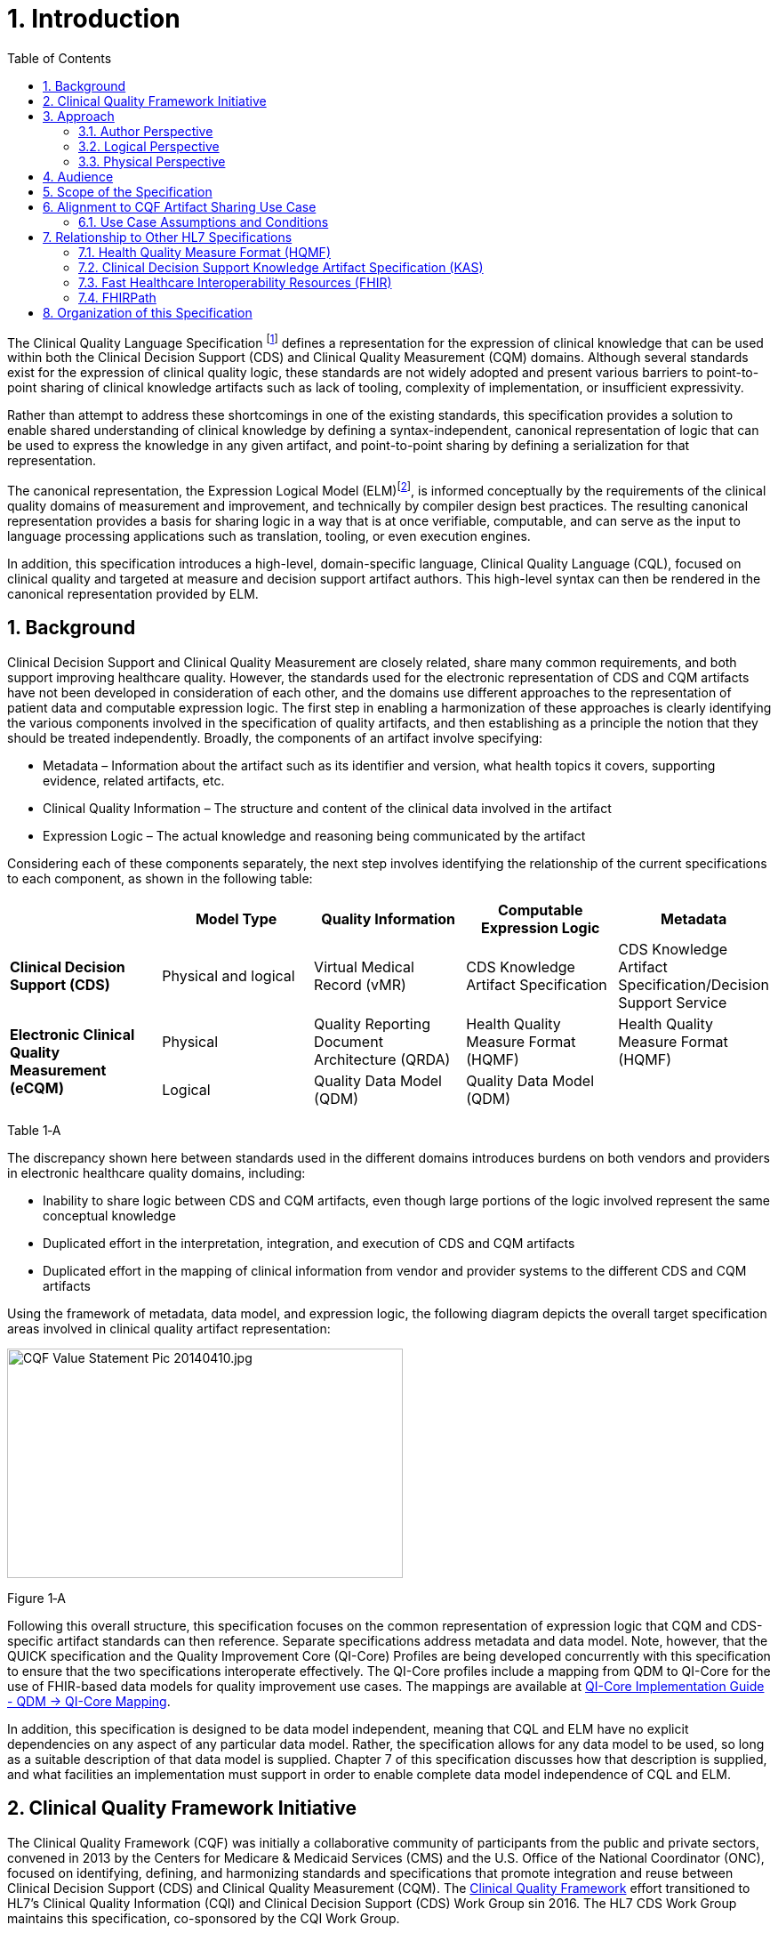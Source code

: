 [[introduction]]
= 1. Introduction
:page-layout: dev
:backend: xhtml
:sectnums:
:sectanchors:
:toc:

The Clinical Quality Language Specification footnote:[Note that CQL is unrelated to the Cassandra Query Language (see: http://cassandra.apache.org/doc/latest/cql/)] defines a representation for the expression of clinical knowledge that can be used within both the Clinical Decision Support (CDS) and Clinical Quality Measurement (CQM) domains. Although several standards exist for the expression of clinical quality logic, these standards are not widely adopted and present various barriers to point-to-point sharing of clinical knowledge artifacts such as lack of tooling, complexity of implementation, or insufficient expressivity.

Rather than attempt to address these shortcomings in one of the existing standards, this specification provides a solution to enable shared understanding of clinical knowledge by defining a syntax-independent, canonical representation of logic that can be used to express the knowledge in any given artifact, and point-to-point sharing by defining a serialization for that representation.

The canonical representation, the Expression Logical Model (ELM)footnote:[Note that ELM is unrelated to the similarly named _elm_ programming language (see http://elm-lang.org).], is informed conceptually by the requirements of the clinical quality domains of measurement and improvement, and technically by compiler design best practices. The resulting canonical representation provides a basis for sharing logic in a way that is at once verifiable, computable, and can serve as the input to language processing applications such as translation, tooling, or even execution engines.

In addition, this specification introduces a high-level, domain-specific language, Clinical Quality Language (CQL), focused on clinical quality and targeted at measure and decision support artifact authors. This high-level syntax can then be rendered in the canonical representation provided by ELM.

[[background]]
== Background

Clinical Decision Support and Clinical Quality Measurement are closely related, share many common requirements, and both support improving healthcare quality. However, the standards used for the electronic representation of CDS and CQM artifacts have not been developed in consideration of each other, and the domains use different approaches to the representation of patient data and computable expression logic. The first step in enabling a harmonization of these approaches is clearly identifying the various components involved in the specification of quality artifacts, and then establishing as a principle the notion that they should be treated independently. Broadly, the components of an artifact involve specifying:

* Metadata – Information about the artifact such as its identifier and version, what health topics it covers, supporting evidence, related artifacts, etc.
* Clinical Quality Information – The structure and content of the clinical data involved in the artifact
* Expression Logic – The actual knowledge and reasoning being communicated by the artifact

Considering each of these components separately, the next step involves identifying the relationship of the current specifications to each component, as shown in the following table:

[[table-1-a]]
[cols=",,,,",options="header"]
|========================================================================================================================================================================================
| | Model Type | Quality Information | Computable Expression Logic | Metadata
| *Clinical Decision Support (CDS)* |Physical and logical |Virtual Medical Record (vMR) |CDS Knowledge Artifact Specification |CDS Knowledge Artifact Specification/Decision Support Service
1.2+| *Electronic Clinical Quality Measurement (eCQM)* |Physical |Quality Reporting Document Architecture (QRDA) |Health Quality Measure Format (HQMF) |Health Quality Measure Format (HQMF)
1.1+|Logical |Quality Data Model (QDM) |Quality Data Model (QDM)|
|========================================================================================================================================================================================
Table 1‑A

The discrepancy shown here between standards used in the different domains introduces burdens on both vendors and providers in electronic healthcare quality domains, including:

* Inability to share logic between CDS and CQM artifacts, even though large portions of the logic involved represent the same conceptual knowledge
* Duplicated effort in the interpretation, integration, and execution of CDS and CQM artifacts
* Duplicated effort in the mapping of clinical information from vendor and provider systems to the different CDS and CQM artifacts

Using the framework of metadata, data model, and expression logic, the following diagram depicts the overall target specification areas involved in clinical quality artifact representation:

image:extracted-media/media/image2.jpeg[CQF Value Statement Pic 20140410.jpg,width=445,height=258]

[[figure-1-a]]
Figure 1‑A

Following this overall structure, this specification focuses on the common representation of expression logic that CQM and CDS-specific artifact standards can then reference. Separate specifications address metadata and data model. Note, however, that the QUICK specification and the Quality Improvement Core (QI-Core) Profiles are being developed concurrently with this specification to ensure that the two specifications interoperate effectively. The QI-Core profiles include a mapping from QDM to QI-Core for the use of FHIR-based data models for quality improvement use cases. The mappings are available at link:http://hl7.org/fhir/us/qicore/qdm-to-qicore.html[QI-Core Implementation Guide - QDM -> QI-Core Mapping].

In addition, this specification is designed to be data model independent, meaning that CQL and ELM have no explicit dependencies on any aspect of any particular data model. Rather, the specification allows for any data model to be used, so long as a suitable description of that data model is supplied. Chapter 7 of this specification discusses how that description is supplied, and what facilities an implementation must support in order to enable complete data model independence of CQL and ELM.

[[clinical-quality-framework-initiative]]
== Clinical Quality Framework Initiative

The Clinical Quality Framework (CQF) was initially a collaborative community of participants from the public and private sectors, convened in 2013 by the Centers for Medicare & Medicaid Services (CMS) and the U.S. Office of the National Coordinator (ONC), focused on identifying, defining, and harmonizing standards and specifications that promote integration and reuse between Clinical Decision Support (CDS) and Clinical Quality Measurement (CQM). The link:https://confluence.hl7.org/display/CQIWC/Clinical+Quality+Framework[Clinical Quality Framework] effort transitioned to HL7's Clinical Quality Information (CQI) and Clinical Decision Support (CDS) Work Group sin 2016. The HL7 CDS Work Group maintains this specification, co-sponsored by the CQI Work Group.

[[approach]]
== Approach

As discussed in Section 1.1, one key principle underlying the current harmonization efforts is the separation of responsibilities within an artifact into _metadata_, _clinical information_, and _expression logic_. Focusing on the expression logic component and identifying the requirements common to both quality measurement and decision support, the Clinical Decision Support HL7 Work Group produced a harmonized conceptual requirements document: _HL7 Domain Analysis Model: Harmonization of Health Quality Artifact Reasoning and Expression Logic._ These requirements form the basis for the reasoning capabilities that this specification provides.

Building on those conceptual requirements, this specification defines the logical and physical layers necessary to achieve the goal of a unified specification for expression logic for use by both the clinical quality and decision support domains.

Broadly, this specification can be viewed from three perspectives:

* Author – The author perspective is concerned with clearly and correctly communicating and interpreting the semantics defined at the conceptual level, from a human perspective.
* Logical – The logical perspective is concerned with representing the semantics of expressions in the simplest complete way.
* Physical – The physical perspective is concerned with clearly and correctly communicating or interpreting the semantics defined at the logical level, from a machine perspective.

In other words, the logical level of the specification can be thought of as a complete bi-directional mapping between the author and physical levels. The various components involved in the specification are then concerned with ensuring that semantics can be clearly communicated through each of these levels.

[[author-perspective]]
=== Author Perspective

At the highest level, the author perspective is concerned with the human-readable description of clinical quality logic. This level is represented within this specification as a high-level syntax called Clinical Quality Language (CQL). CQL is a domain-specific language for clinical quality and is intended to be usable by clinical domain experts to both author and read clinical knowledge.

The author perspective is informed conceptually by the Quality Data Model (QDM), the current conceptual representation of electronic clinical quality measures, and so the language being used is informed by the QDM-based logic. This heritage is intended to provide familiarity and continuity for authors coming from the quality space.

[[logical-perspective]]
=== Logical Perspective

The logical perspective of the specification is concerned with complete and accurate representation of the semantics involved in the expression of quality logic, independent of the syntax in which that logic is rendered.

For the logical layer, this specification defines a Unified Modeling Language (UML) model called the Expression Logical Model (ELM) that defines a canonical representation of expression logic. This approach is intended to simplify implementation and machine processing by focusing on the content of an expression, rather than the syntax used to render it. The approach is based on and motivated by the concept of an Abstract Syntax Tree from traditional compiler implementation. The following diagram depicts the steps performed by a traditional compiler:

[[figure-1-b]]
image:extracted-media/media/image3.png[image,width=626,height=430]Figure 1‑B

As shown here, the ELM representation is defined as an Abstract Syntax Tree, eliminating the need for lexical analysis and parsing steps, and allowing implementations to concentrate on the core representation of the logic.

In addition, this approach avoids potential ambiguity that must be resolved with operator precedence and/or the use of parentheses in traditional expression languages.

The result is a dramatic reduction in the complexity of processing quality artifacts, whether that processing involves translation to another format, evaluation of the logic, or building a user-interface for authoring or visual representation of the artifact.

The logical perspective is informed conceptually by the HL7 Version 3 Standard: Clinical Decision Support Knowledge Artifact Specification, Release 1.2 (CDS KAS), a prior version of a standard for the representation of clinical decision support artifacts. This heritage is intended to provide familiarity and continuity for authors and consumers in the decision support space. The current version of that standard, Release 1.3, has been updated to use the ELM as defined in this specification.

[[physical-perspective]]
=== Physical Perspective

The physical perspective is concerned with the implementation and communication aspects of the logical model—specifically, with how the canonical representation of expression logic is shared between producers and consumers. This specification defines an XML schema representation of the ELM for this purpose, describes the intended semantics of CQL, and discusses various implementation approaches.

[[audience]]
== Audience

The audience for this specification includes stakeholders and interested parties from a broad range of health quality applications, including health IT vendors, quality agencies, quality artifact authors and consumers, and any party interested in producing or consuming health quality artifacts.

The specification is written with the following major roles in mind:

[[table-1-b]]
[cols=",",options="header"]
|====================================================================================================================================================================================================================================
|Role |Description
|*Author* |A clinical domain expert or clinical artifact author intending to use the Clinical Quality Language specification to author or understand quality artifacts
|*Developer* |A developer interested in building more complex clinical quality artifacts as well as shared libraries for use by authors
|*Integrator*  |A health IT professional interested in integrating quality artifacts based on the Clinical Quality Language specification into a health quality system
|*Implementer* |A systems analyst, architect, or developer interested in building language processing applications for artifacts based on the Clinical Quality Language specification, such as translators, interpreters, tooling, etc.
|====================================================================================================================================================================================================================================

Table 1‑B

Note that even though the material in Chapter 2 is somewhat technical in nature, and that Authors will benefit from some familiarity with and/or training in basic computer language and database language topics.

In general, each of these roles will benefit from focusing on different aspects of the specification. In particular, the Author role will be primarily interested in Chapter 2, the Language Guide for the high-level CQL syntax; the Developer role will be primarily interested in Chapters 2 & 3; the Integrator role will be primarily interested in Chapter 4, the formal description of the logical model; and the Implementer role will be primarily interested in Chapters 5, 6, and 7, which discuss the intended execution semantics, translation semantics, and physical representation, respectively, as well as Chapter 9 - Appendix B, and ELM UML model artifacts.

[[scope-of-the-specification]]
== Scope of the Specification

The Clinical Quality Language specification includes the following components:

* CQL Grammar – An ANTLR4 grammar file formally defining the syntax for the high-level authoring language described by this specification
* Expression Logical Model – A UML model that specifies a canonical representation for expression logic
* ELM XML Schemas – XML schemata defining a physical representation for the serialization and sharing of expression logic specified in the ELM

Note that syntax highlighting is used throughout the specification to make the examples easier to read. However, the highlighting is for example use only and is not a normative aspect of the specification.

[[alignment-to-cqf-artifact-sharing-use-case]]
== Alignment to CQF Artifact Sharing Use Case

The specific requirements implemented within this specification focus on the structure, semantics, and encoding of expression logic representation within quality artifacts. These requirements are directly tied to the Clinical Quality Framework Artifact Sharing Use Case. Full material on this Use Case can be found here:

https://oncprojectracking.healthit.gov/wiki/display/TechLabSC/CQF+Use+Cases+-+Discovery

In particular, this specification enables the sharing use case by defining a high-level syntax suitable for authors, a logical-level representation suitable for language processing applications, and a mechanism for translation between them. The following diagram depicts how these specifications will be used in the sharing use case:

[[figure-1-c]]
image:extracted-media/media/image4.png[image,width=626,height=382]

Figure 1‑C

[[use-case-assumptions-and-conditions]]
=== Use Case Assumptions and Conditions

It is important for implementers to clearly understand the underlying environmental assumptions, defined in Section 5 of the CQF Use Case document referenced in the previous section, to ensure that these assumptions align to the implementation environment in which content will be exchanged using a knowledge artifact. Failure to meet any of these assumptions could impact implementation of the knowledge artifact.

[[relationship-to-other-hl7-specifications]]
== Relationship to Other HL7 Specifications

The Clinical Quality Language specification is designed as a general purpose query language suitable for describing clinical knowledge in a broad range of applications. As such, it has relationships to, and can be used by, several other HL7 specifications, as explained in the sections that follow.

[[health-quality-measure-format-hqmf]]
=== Health Quality Measure Format (HQMF)

Health Quality Measure Format is an HL7 V3 Standard for the representation of electronic Clinical Quality Measures (eCQMs). HQMF uses a conceptual model of clinical information called Quality Data Model (QDM) to represent patient information in population criteria for the measure. QDM originally (and through version 4.3) also included an expression language for use in eCQMs. Clinical Quality Language is capable of providing more precise and flexible semantics and HQMF-based eCQMs have transitioned to using Clinical Quality Language.

[[clinical-decision-support-knowledge-artifact-specification-kas]]
=== Clinical Decision Support Knowledge Artifact Specification (KAS)

The Knowledge Artifact Specification is an HL7 Standard for the representation of clinical decision support artifacts such as order sets, documentation templates, and event-condition-action rules. The original version (and through release 1.2) of that specification included an XML-based syntax for encoding the logic involved in the knowledge artifacts. The Expression Logical Model defined by this specification is a derivative of that XML-based syntax, and in release 1.3 of KAS, the syntax was updated to reference this specification.

[[fast-healthcare-interoperability-resources-fhir]]
=== Fast Healthcare Interoperability Resources (FHIR)

FHIR is an HL7 standard for enabling healthcare interoperability by defining a framework for reliable data exchange. The Clinical Reasoning Module of FHIR describes how Clinical Quality Language can be used within FHIR to represent the logic involved in knowledge artifacts.

[[fhirpath]]
=== FHIRPath

FHIRPath is an HL7 specification for a path-based navigation and extraction language, somewhat like XPath. CQL is a superset of FHIRPath, meaning that any valid FHIRPath expression is also a valid CQL expression. This allows CQL to easily express path navigation in hierarchical data models. For more information, see the Using FHIRPath topic in the Developer’s Guide.

[[organization-of-this-specification]]
== Organization of this Specification

The organization of this specification follows the outline of the perspectives discussed in the Approach section—conceptual, logical, and physical. Below is a listing of the chapters with a short summary of the content of each.

link:01-introduction.html[Chapter 1] – Introduction provides introductory and background material for the specification.

link:02-authorsguide.html[Chapter 2] – Author’s Guide provides a high-level discussion of the Clinical Quality Language syntax. This discussion is a self-contained introduction to the language targeted at clinical quality authors.

link:03-developersguide.html[Chapter 3] – Developer’s Guide provides a more in-depth look at the Clinical Quality Language targeted at developers familiar with typical development languages such as Java, C#, and SQL.

link:04-logicalspecification.html[Chapter 4] – Logical Specification provides a complete description of the elements that can be used to represent quality logic. Note that Chapters 2 and 3 describe the same functional capabilities of the language, and that anything that can be expressed in one mechanism can be equivalently expressed in the other.

link:05-languagesemantics.html[Chapter 5] – Language Semantics describes the intended semantics of the language, covering topics such as data layer integration and expected run-time behavior.

link:06-translationsemantics.html[Chapter 6] – Translation Semantics describes the mapping between CQL and ELM, as well as outlines for how to perform translation from CQL to ELM, and vice versa.

link:07-physicalrepresentation.html[Chapter 7] – Physical Representation is reference documentation for the XML schema used to persist ELM.

link:08-a-cqlsyntax.html[Appendix A – CQL Syntax Formal Specification] discusses the ANTLR4 grammar for the Clinical Quality Language.

link:09-b-cqlreference.html[Appendix B] – CQL Reference provides a complete reference for the types and operators available in CQL, and is intended to be used by authors and developers alike.

link:10-c-referenceimplementations.html[Appendix C] – Reference Implementations provides information about where to find reference implementations for a CQL-ELM translator, a CQL Execution Framework for JavaScript, and other related tooling.

link:11-d-references.html[Appendix D] – References

link:12-e-acronyms.html[Appendix E] – Acronyms

link:13-f-glossary.html[Appendix F] – Glossary

link:14-g-formattingconventions.html[Appendix G] – Formatting Conventions

link:15-h-timeintervalcalculations.html[Appendix H] – Timing Interval Calculation Examples

link:16-i-fhirpathtranslation.html[Appendix I] – FHIRPath Function Translation

link:17-j-listoftables.html[Appendix J] - List of Tables

link:18-k-listoffigures.html[Appendix K] - List of Figures

